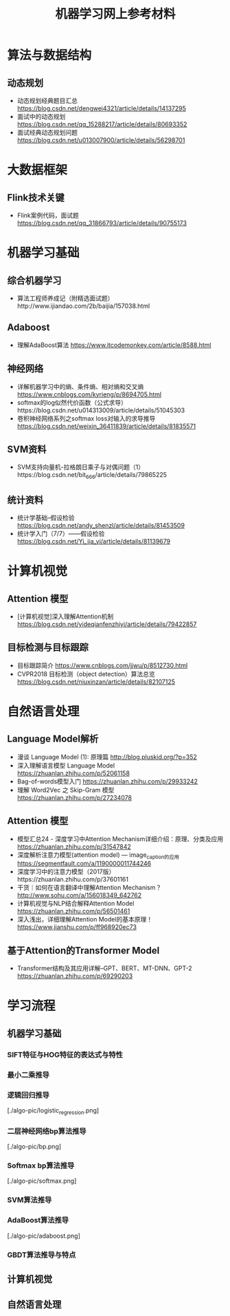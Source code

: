 #+TITLE: 机器学习网上参考材料

* 算法与数据结构

** 动态规划
+ 动态规划经典题目汇总 https://blog.csdn.net/dengwei4321/article/details/14137295
+ 面试中的动态规划 https://blog.csdn.net/qq_15288217/article/details/80693352
+ 面试经典动态规划问题 https://blog.csdn.net/u013007900/article/details/56298701

* 大数据框架

** Flink技术关键
+ Flink案例代码，面试题 https://blog.csdn.net/qq_31866793/article/details/90755173

* 机器学习基础 

** 综合机器学习
+ 算法工程师养成记（附精选面试题）http://www.ijiandao.com/2b/baijia/157038.html

** Adaboost 
+ 理解AdaBoost算法 https://www.itcodemonkey.com/article/8588.html
  
** 神经网络
+ 详解机器学习中的熵、条件熵、相对熵和交叉熵 https://www.cnblogs.com/kyrieng/p/8694705.html
+ softmax的log似然代价函数（公式求导）https://blog.csdn.net/u014313009/article/details/51045303
+ 卷积神经网络系列之softmax loss对输入的求导推导 https://blog.csdn.net/weixin_36411839/article/details/81835571

** SVM资料
+ SVM支持向量机-拉格朗日乘子与对偶问题（1）https://blog.csdn.net/bit_666/article/details/79865225
  
** 统计资料
+ 统计学基础--假设检验 https://blog.csdn.net/andy_shenzl/article/details/81453509
+ 统计学入门（7/7）——假设检验 https://blog.csdn.net/Yi_jia_yi/article/details/81139679

* 计算机视觉

** Attention 模型
+ [计算机视觉]深入理解Attention机制 https://blog.csdn.net/yideqianfenzhiyi/article/details/79422857
  
** 目标检测与目标跟踪
+ 目标跟踪简介 https://www.cnblogs.com/jjwu/p/8512730.html
+ CVPR2018 目标检测（object detection）算法总览 https://blog.csdn.net/niuxinzan/article/details/82107125

* 自然语言处理

** Language Model解析
+ 漫谈 Language Model (1): 原理篇 http://blog.pluskid.org/?p=352 
+ 深入理解语言模型 Language Model https://zhuanlan.zhihu.com/p/52061158
+ Bag-of-words模型入门 https://zhuanlan.zhihu.com/p/29933242 
+ 理解 Word2Vec 之 Skip-Gram 模型 https://zhuanlan.zhihu.com/p/27234078


** Attention 模型
+ 模型汇总24 - 深度学习中Attention Mechanism详细介绍：原理、分类及应用 https://zhuanlan.zhihu.com/p/31547842
+ 深度解析注意力模型(attention model) --- image_caption的应用 https://segmentfault.com/a/1190000011744246
+ 深度学习中的注意力模型（2017版）https://zhuanlan.zhihu.com/p/37601161
+ 干货｜如何在语言翻译中理解Attention Mechanism？ http://www.sohu.com/a/156018349_642762
+ 计算机视觉与NLP结合解释Attention Model https://zhuanlan.zhihu.com/p/56501461
+ 深入浅出，详细理解Attention Model的基本原理！ https://www.jianshu.com/p/ff968920ec73 
  
** 基于Attention的Transformer Model
+ Transformer结构及其应用详解--GPT、BERT、MT-DNN、GPT-2 https://zhuanlan.zhihu.com/p/69290203
  
* 学习流程

** 机器学习基础

*** SIFT特征与HOG特征的表达式与特性

*** 最小二乘推导

*** 逻辑回归推导

[./algo-pic/logistic_regression.png]

*** 二层神经网络bp算法推导

[./algo-pic/bp.png]

*** Softmax bp算法推导

[./algo-pic/softmax.png]

*** SVM算法推导

*** AdaBoost算法推导

[./algo-pic/adaboost.png]

*** GBDT算法推导与特点

** 计算机视觉

** 自然语言处理

